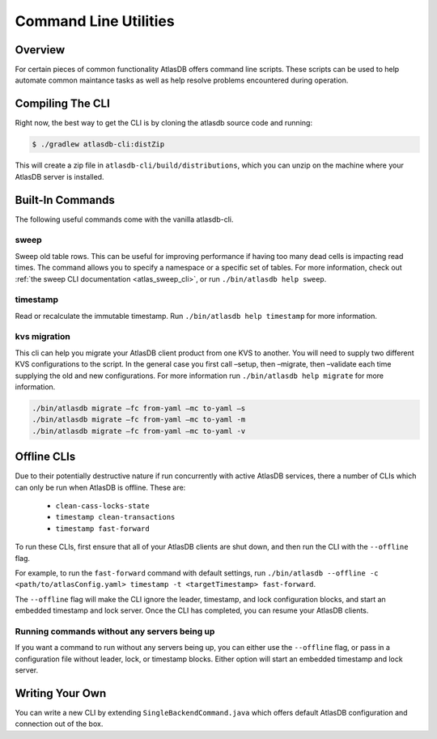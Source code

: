 .. _clis:

======================
Command Line Utilities
======================

Overview
========

For certain pieces of common functionality AtlasDB offers command line
scripts. These scripts can be used to help automate common maintance
tasks as well as help resolve problems encountered during operation.

Compiling The CLI
=================

Right now, the best way to get the CLI is by cloning the atlasdb source code and running:

.. code:: bash

     $ ./gradlew atlasdb-cli:distZip

This will create a zip file in ``atlasdb-cli/build/distributions``, which you can unzip on the machine where your AtlasDB server is installed.

Built-In Commands
=================

The following useful commands come with the vanilla atlasdb-cli.

sweep
-----

Sweep old table rows.
This can be useful for improving performance if having too many dead cells is impacting read times.
The command allows you to specify a namespace or a specific set of tables.
For more information, check out :ref:`the sweep CLI documentation <atlas_sweep_cli>`, or run ``./bin/atlasdb help sweep``.


timestamp
---------

Read or recalculate the immutable timestamp. Run ``./bin/atlasdb help timestamp`` for more information.

kvs migration
-------------
This cli can help you migrate your AtlasDB client product from one KVS to another.  You will need to supply two different KVS configurations to the script.  In the general case you first call –setup, then –migrate, then –validate each time supplying the old and new configurations.  For more information run ``./bin/atlasdb help migrate`` for more information.
 
.. code-block:: bash

     ./bin/atlasdb migrate –fc from-yaml –mc to-yaml –s
     ./bin/atlasdb migrate –fc from-yaml –mc to-yaml -m
     ./bin/atlasdb migrate –fc from-yaml –mc to-yaml -v

.. _offline-clis:

Offline CLIs
============

Due to their potentially destructive nature if run concurrently with active AtlasDB services, there a number of CLIs which can only be run when AtlasDB is offline. These are:

  - ``clean-cass-locks-state``
  - ``timestamp clean-transactions``
  - ``timestamp fast-forward``

To run these CLIs, first ensure that all of your AtlasDB clients are shut down, and then run the CLI with the ``--offline`` flag.

For example, to run the ``fast-forward`` command with default settings, run ``./bin/atlasdb --offline -c <path/to/atlasConfig.yaml> timestamp -t <targetTimestamp> fast-forward``.

The ``--offline`` flag will make the CLI ignore the leader, timestamp, and lock configuration blocks, and start an embedded timestamp and lock server.
Once the CLI has completed, you can resume your AtlasDB clients.

Running commands without any servers being up
---------------------------------------------

If you want a command to run without any servers being up, you can either use the ``--offline`` flag, or pass in a configuration file without leader, lock, or timestamp blocks. Either option will start an embedded timestamp and lock server.

Writing Your Own
================

You can write a new CLI by extending ``SingleBackendCommand.java`` which
offers default AtlasDB configuration and connection out of the box.
